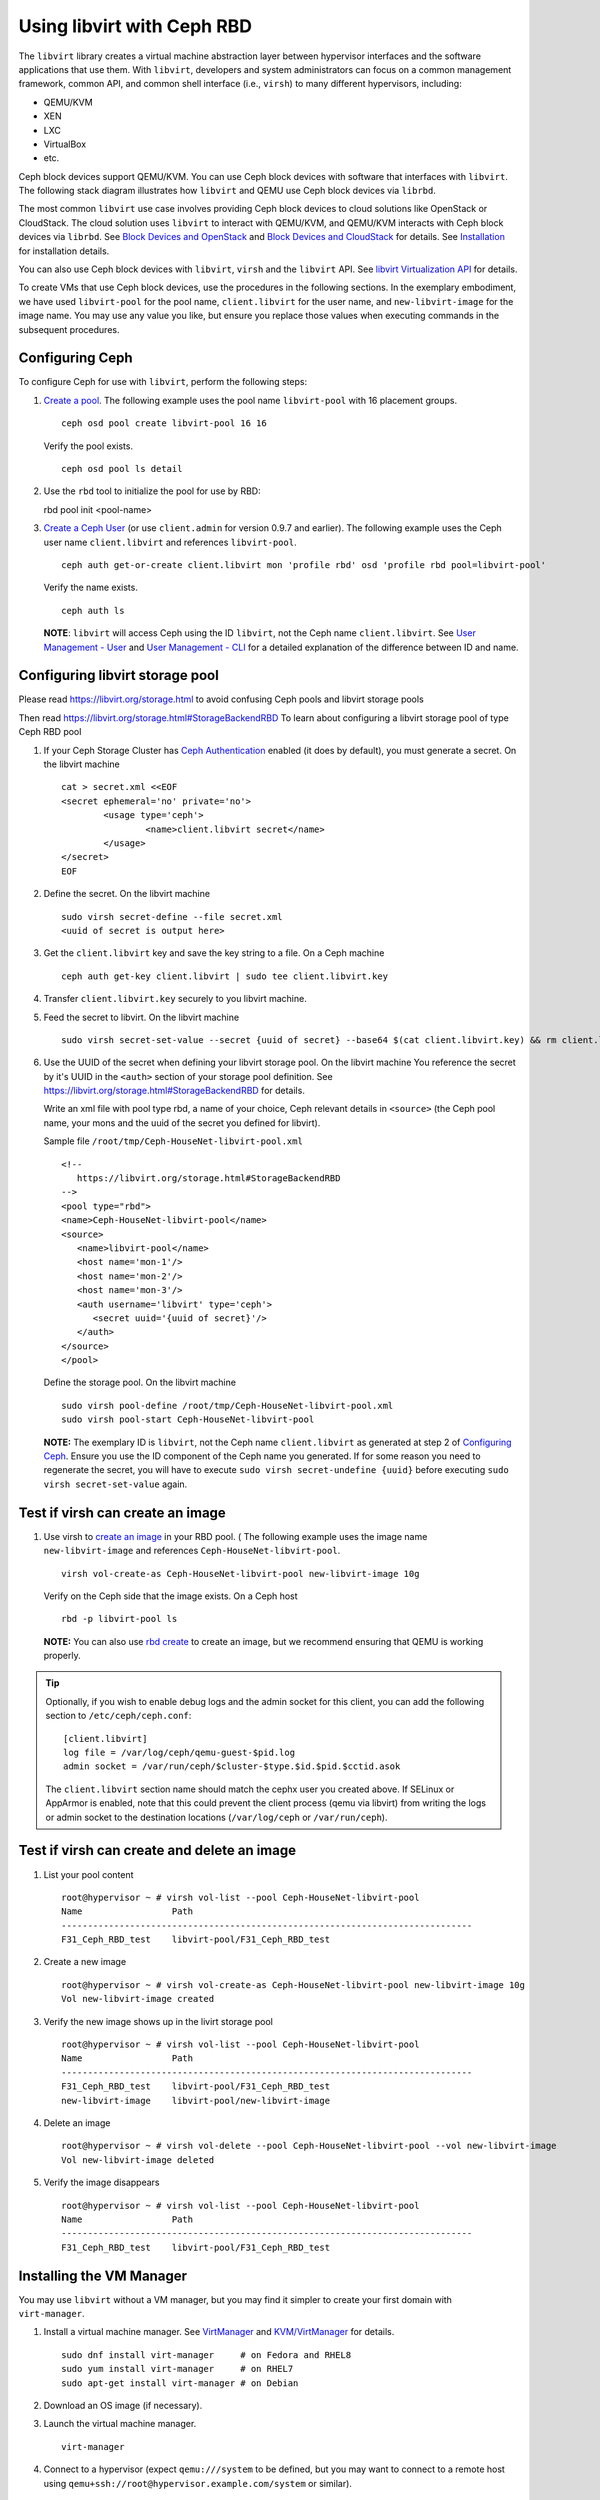 =================================
 Using libvirt with Ceph RBD
=================================

.. index:: Ceph Block Device; libvirt

The ``libvirt`` library creates a virtual machine abstraction layer between 
hypervisor interfaces and the software applications that use them. With 
``libvirt``, developers and system administrators can focus on a common 
management framework, common API, and common shell interface (i.e., ``virsh``)
to many different hypervisors, including: 

- QEMU/KVM
- XEN
- LXC
- VirtualBox
- etc.

Ceph block devices support QEMU/KVM. You can use Ceph block devices with
software that interfaces with ``libvirt``. The following stack diagram
illustrates how ``libvirt`` and QEMU use Ceph block devices via ``librbd``. 


.. ditaa::  +---------------------------------------------------+
            |                     libvirt                       |
            +------------------------+--------------------------+
                                     |
                                     | configures
                                     v
            +---------------------------------------------------+
            |                       QEMU                        |
            +---------------------------------------------------+
            |                      librbd                       |
            +------------------------+-+------------------------+
            |          OSDs          | |        Monitors        |
            +------------------------+ +------------------------+


The most common ``libvirt`` use case involves providing Ceph block devices to
cloud solutions like OpenStack or CloudStack. The cloud solution uses
``libvirt`` to  interact with QEMU/KVM, and QEMU/KVM interacts with Ceph block
devices via  ``librbd``. See `Block Devices and OpenStack`_ and `Block Devices
and CloudStack`_ for details. See `Installation`_ for installation details.

You can also use Ceph block devices with ``libvirt``, ``virsh`` and the
``libvirt`` API. See `libvirt Virtualization API`_ for details.


To create VMs that use Ceph block devices, use the procedures in the following
sections. In the exemplary embodiment, we have used ``libvirt-pool`` for the pool
name, ``client.libvirt`` for the user name, and ``new-libvirt-image`` for  the
image name. You may use any value you like, but ensure you replace those values
when executing commands in the subsequent procedures.


Configuring Ceph
================

To configure Ceph for use with ``libvirt``, perform the following steps:

#. `Create a pool`_. The following example uses the 
   pool name ``libvirt-pool`` with 16 placement groups. ::

	ceph osd pool create libvirt-pool 16 16

   Verify the pool exists. :: 

	ceph osd pool ls detail

#. Use the ``rbd`` tool to initialize the pool for use by RBD::

   rbd pool init <pool-name>

#. `Create a Ceph User`_ (or use ``client.admin`` for version 0.9.7 and
   earlier). The following example uses the Ceph user name ``client.libvirt``
   and references ``libvirt-pool``. ::

	ceph auth get-or-create client.libvirt mon 'profile rbd' osd 'profile rbd pool=libvirt-pool'
	
   Verify the name exists. :: 
   
	ceph auth ls

   **NOTE**: ``libvirt`` will access Ceph using the ID ``libvirt``, 
   not the Ceph name ``client.libvirt``. See `User Management - User`_ and 
   `User Management - CLI`_ for a detailed explanation of the difference 
   between ID and name.	


Configuring libvirt storage pool
================================

Please read https://libvirt.org/storage.html
to avoid confusing Ceph pools and libvirt storage pools

Then read https://libvirt.org/storage.html#StorageBackendRBD
To learn about configuring a libvirt storage pool of type Ceph RBD pool

#. If your Ceph Storage Cluster has `Ceph Authentication`_ enabled (it does by 
   default), you must generate a secret. On the libvirt machine :: 

	cat > secret.xml <<EOF
	<secret ephemeral='no' private='no'>
		<usage type='ceph'>
			<name>client.libvirt secret</name>
		</usage>
	</secret>
	EOF

#. Define the secret. On the libvirt machine ::

	sudo virsh secret-define --file secret.xml
	<uuid of secret is output here>

#. Get the ``client.libvirt`` key and save the key string to a file. On a Ceph machine ::

	ceph auth get-key client.libvirt | sudo tee client.libvirt.key

#. Transfer ``client.libvirt.key`` securely to you libvirt machine.

#. Feed the secret to libvirt. On the libvirt machine ::

	sudo virsh secret-set-value --secret {uuid of secret} --base64 $(cat client.libvirt.key) && rm client.libvirt.key secret.xml

#. Use the UUID of the secret when defining your libvirt storage pool. On the libvirt machine
   You reference the secret by it's UUID in the ``<auth>`` section of your storage pool definition.
   See https://libvirt.org/storage.html#StorageBackendRBD for details.

   Write an xml file with pool type rbd, a name of your choice, Ceph relevant details
   in ``<source>`` (the Ceph pool name, your mons and the uuid of the secret you defined
   for libvirt).

   Sample file ``/root/tmp/Ceph-HouseNet-libvirt-pool.xml`` ::

      <!--
         https://libvirt.org/storage.html#StorageBackendRBD
      -->
      <pool type="rbd">
      <name>Ceph-HouseNet-libvirt-pool</name>
      <source>
         <name>libvirt-pool</name>
         <host name='mon-1'/>
         <host name='mon-2'/>
         <host name='mon-3'/>
         <auth username='libvirt' type='ceph'>
            <secret uuid='{uuid of secret}'/>
         </auth>
      </source>
      </pool>

   Define the storage pool. On the libvirt machine ::

      sudo virsh pool-define /root/tmp/Ceph-HouseNet-libvirt-pool.xml
      sudo virsh pool-start Ceph-HouseNet-libvirt-pool

   **NOTE:** The exemplary ID is ``libvirt``, not the Ceph name 
   ``client.libvirt`` as generated at step 2 of `Configuring Ceph`_. Ensure 
   you use the ID component of the Ceph name you generated. If for some reason 
   you need to regenerate the secret, you will have to execute 
   ``sudo virsh secret-undefine {uuid}`` before executing 
   ``sudo virsh secret-set-value`` again.


Test if virsh can create an image
=================================

#. Use virsh to `create an image`_ in your RBD pool. (
   The following example uses the image name ``new-libvirt-image``
   and references ``Ceph-HouseNet-libvirt-pool``. ::

	virsh vol-create-as Ceph-HouseNet-libvirt-pool new-libvirt-image 10g

   Verify on the Ceph side that the image exists. On a Ceph host :: 

	rbd -p libvirt-pool ls

   **NOTE:** You can also use `rbd create`_ to create an image, but we
   recommend ensuring that QEMU is working properly.

.. tip:: Optionally, if you wish to enable debug logs and the admin socket for
   this client, you can add the following section to ``/etc/ceph/ceph.conf``::

	[client.libvirt]
	log file = /var/log/ceph/qemu-guest-$pid.log
	admin socket = /var/run/ceph/$cluster-$type.$id.$pid.$cctid.asok

   The ``client.libvirt`` section name should match the cephx user you created
   above. If SELinux or AppArmor is enabled, note that this could prevent the
   client process (qemu via libvirt) from writing the logs or admin socket to
   the destination locations (``/var/log/ceph`` or ``/var/run/ceph``).

Test if virsh can create and delete an image
============================================

#. List your pool content ::

	root@hypervisor ~ # virsh vol-list --pool Ceph-HouseNet-libvirt-pool 
	Name                 Path                                    
	------------------------------------------------------------------------------
	F31_Ceph_RBD_test    libvirt-pool/F31_Ceph_RBD_test          

#. Create a new image ::

	root@hypervisor ~ # virsh vol-create-as Ceph-HouseNet-libvirt-pool new-libvirt-image 10g
	Vol new-libvirt-image created

#. Verify the new image shows up in the livirt storage pool ::

	root@hypervisor ~ # virsh vol-list --pool Ceph-HouseNet-libvirt-pool 
	Name                 Path                                    
	------------------------------------------------------------------------------
	F31_Ceph_RBD_test    libvirt-pool/F31_Ceph_RBD_test          
	new-libvirt-image    libvirt-pool/new-libvirt-image          

#. Delete an image ::

	root@hypervisor ~ # virsh vol-delete --pool Ceph-HouseNet-libvirt-pool --vol new-libvirt-image
	Vol new-libvirt-image deleted

#. Verify the image disappears ::

	root@hypervisor ~ # virsh vol-list --pool Ceph-HouseNet-libvirt-pool 
	Name                 Path                                    
	------------------------------------------------------------------------------
	F31_Ceph_RBD_test    libvirt-pool/F31_Ceph_RBD_test  

Installing the VM Manager
=========================

You may use ``libvirt`` without a VM manager, but you may find it simpler to
create your first domain with ``virt-manager``. 

#. Install a virtual machine manager. See `VirtManager`_ and `KVM/VirtManager`_ for details. ::

	sudo dnf install virt-manager     # on Fedora and RHEL8
	sudo yum install virt-manager     # on RHEL7
	sudo apt-get install virt-manager # on Debian

#. Download an OS image (if necessary).

#. Launch the virtual machine manager. :: 

	virt-manager

#. Connect to a hypervisor (expect ``qemu:///system`` to be defined, but you may want to connect
   to a remote host using ``qemu+ssh://root@hypervisor.example.com/system`` or similar).


Verifying your pool is functional from within virt-manager
==========================================================

To ensure you configured both Ceph and libvirt correctly,
perform the following steps

#. Edit / Connection details
   of the libvirt host

#. Navigate to the Storage tab

#. Verify that you see the Ceph pool
   and the test volume you created earlier.
   If you do not see your pool, ensure ``libvirtd.service`` is aware
   of your changes to the storage pool definition.

#. Verify that you can create a volume from within ``virt-manager``
   by using the + icon.

#. Ensure you see the volume on the Ceph side ::

	[root@odroid-hc2-00 ~]# rbd -p libvirt-pool ls
	test1
	test2

#. Close the Connection Details window

Using your RBD pool
===================

Use it like just any other libvirt storage pool

This means;

#) in ``virt-manager`` using Select or create custom storage and then choosing your Ceph pool
   unless you made that pool the default

#) with ``virt-install`` you just reference it by using ``--disk pool=`` ::

	virt-install \
		--name rhel7.5-testmachine \
		--os-variant rhel7 \
		--disk pool=Ceph-HouseNet-libvirt-pool,boot_order=1,format=raw,bus=virtio,sparse=yes,size=10 \
	[...]

FIXME:: most of what follows binds one vol from a Ceph pool, the above tries to
get the use to use a pool on the libvirt side too, reword below as necessary

Creating a VM in virt-manager
=============================

To create a VM with ``virt-manager``, perform the following steps:

#. Press the **Create New Virtual Machine** button. 

#. Name the new virtual machine domain. In the following exemple, we
   use the name ``libvirt-virtual-machine``. You may use any name you wish,
   but ensure you replace ``libvirt-virtual-machine`` with the name you 
   choose in subsequent commandline and configuration examples. :: 

	libvirt-virtual-machine

#. Import the image. If you choose to create your VM from an image that is  ::

	/path/to/image/recent-linux.img

   **NOTE:** Import a recent image. Some older images may not rescan for 
   virtual devices properly.

   **NOTE:** You can also install your VM by attaching an ISO or network booting.
   
#. Configure and start the VM.
   Be sure to choose your Ceph pool for storage, unless you made that pool the default.

#. You may use ``virsh list`` on the command line to verify the VM domain exists. ::

	sudo virsh list

#. Login to the VM (root/root on some recent-linux.img)

#. Use ``fio`` to test the RBD backed disk your VM is running on if you want to get
   an indication of what performance your Ceph cluster can give the VM.

Creating a VM from the commandline
==================================

You may prefer to create your VM from CLI instead of GUI.

For example, 2 vHD. One in you default pool (probably, but not necessarily, 
``/var/lib/libvirt/images/``) and one on the previously defined, Ceph RBD pool backed, storage pool.
you may also want to measure performance wirth ``bus=virtio`` instead of ``bus=scsi`` ::

   virt-install --name F31_Ceph_RBD_test \
      --os-variant fedora29 \
      --location http://download.fedoraproject.org/pub/fedora/linux/releases/31/Server/x86_64/os \
      --extra-args "console=ttyS0,115200" \
      --ram 4096 \
      --disk pool=default,boot_order=1,format=qcow2,bus=scsi,discard=unmap,sparse=yes,size=10 \
      --disk pool=Ceph-HouseNet-libvirt-pool,boot_order=2,bus=scsi,sparse=yes,size=50 \
      --controller scsi,model=virtio-scsi \
      --rng /dev/random \
      --boot useserial=on \
      --vcpus 1 \
      --cpu host \
      --nographics \
      --accelerate \
      --network network=default,model=virtio

Please note that when you create a VM with ``virt-install`` you may need to refresh your
storage pool in ``virt-manager`` under *your hypervisor* / *Details* / *Storage*
if you do not yet see the newly created disk(s)

Example xml of a VM using the above pool
========================================

You may want to check if your VM configuration is using RBD, to do this
use the ``virsh dumpxml`` command and look for the relevant disk definituion block.

``virsh dumpxml rhel7.5-testmachine`` ::

	[...]
	<disk type='network' device='disk'>
		<driver name='qemu' type='raw'/>
		<auth username='libvirt'>
			<secret uuid='{uuid of secret}'/>
		</auth>
		<source protocol='rbd' name='libvirt-pool/test1'>
			<host name='mon-1'/>
			<host name='mon-2'/>
			<host name='mon-3'/>
		</source>
		<target dev='vda' bus='virtio'/>
		<alias name='virtio-disk0'/>
		<address type='pci' domain='0x0000' bus='0x00' slot='0x07' function='0x0'/>
	</disk>
	[...]


Summary
=======

Once you have configured ``libvirt`` to use a Ceph pool, you can run any VM with
virtual disk that reside on Ceph.
To verify that the VM and Ceph are communicating, you may perform the
following procedures.


#. Check to see if Ceph is running:: 

	ceph health

#. Check to see if the VM is running. :: 

	sudo virsh list

#. Check to see if the VM is communicating with Ceph. Replace 
   ``{vm-domain-name}`` with the name of your VM domain:: 

	sudo virsh qemu-monitor-command --hmp {vm-domain-name} 'info block'

#. Check to see if the device from ``virsh dumpxml {vm-domain-name}``, look for ``<target dev='vda' bus='virtio'/>``, appears
   under ``/dev`` or under ``/proc/partitions`` in the VM. :: 
   
	lsblk
	ls dev
	cat proc/partitions

If everything looks okay, you are using the Ceph block device 
within your VM.

missing storage backend for network files using rbd protocol
============================================================

Please see;

- https://access.redhat.com/solutions/4252871
- https://bugzilla.redhat.com/show_bug.cgi?id=1724808

If you find your logs spammed with ::

	error : virStorageFileBackendForType:142 : internal error: missing storage backend for network files using rbd protocol
	error : virStorageFileBackendForType:142 : internal error: missing storage backend for network files using rbd protocol
	error : virStorageFileBackendForType:142 : internal error: missing storage backend for network files using rbd protocol
	error : virStorageFileBackendForType:142 : internal error: missing storage backend for network files using rbd protocol
	error : virStorageFileBackendForType:142 : internal error: missing storage backend for network files using rbd protocol
	error : virStorageFileBackendForType:142 : internal error: missing storage backend for network files using rbd protocol
	error : virStorageFileBackendForType:142 : internal error: missing storage backend for network files using rbd protocol
	error : virStorageFileBackendForType:142 : internal error: missing storage backend for network files using rbd protocol
	error : virStorageFileBackendForType:142 : internal error: missing storage backend for network files using rbd protocol
	error : virStorageFileBackendForType:142 : internal error: missing storage backend for network files using rbd protocol
	error : virStorageFileBackendForType:142 : internal error: missing storage backend for network files using rbd protocol
	error : virStorageFileBackendForType:142 : internal error: missing storage backend for network files using rbd protocol
	error : virStorageFileBackendForType:142 : internal error: missing storage backend for network files using rbd protocol

.. _Installation: ../../install
.. _libvirt Virtualization API: http://www.libvirt.org
.. _Block Devices and OpenStack: ../rbd-openstack
.. _Block Devices and CloudStack: ../rbd-cloudstack
.. _Create a pool: ../../rados/operations/pools#create-a-pool
.. _Create a Ceph User: ../../rados/operations/user-management#add-a-user
.. _create an image: ../qemu-rbd#creating-images-with-qemu
.. _Virsh Command Reference: http://www.libvirt.org/virshcmdref.html
.. _VirtManager: https://virt-manager.org/
.. _KVM/VirtManager: https://help.ubuntu.com/community/KVM/VirtManager
.. _Ceph Authentication: ../../rados/configuration/auth-config-ref
.. _Disks: http://www.libvirt.org/formatdomain.html#elementsDisks
.. _rbd create: ../rados-rbd-cmds#creating-a-block-device-image
.. _User Management - User: ../../rados/operations/user-management#user
.. _User Management - CLI: ../../rados/operations/user-management#command-line-usage
.. _Virtio: http://www.linux-kvm.org/page/Virtio
